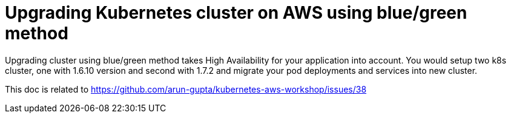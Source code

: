 :toc:

= Upgrading Kubernetes cluster on AWS using blue/green method

Upgrading cluster using blue/green method takes High Availability for your application into
account. You would setup two k8s cluster, one with 1.6.10 version and second with 1.7.2 and
migrate your pod deployments and services into new cluster.


















This doc is related to https://github.com/arun-gupta/kubernetes-aws-workshop/issues/38
